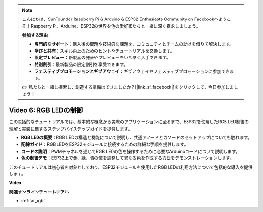 .. note::

    こんにちは、SunFounder Raspberry Pi & Arduino & ESP32 Enthusiasts Community on Facebookへようこそ！Raspberry Pi、Arduino、ESP32の世界を他の愛好家たちと一緒に深く探求しましょう。

    **参加する理由**

    - **専門的なサポート**：購入後の問題や技術的な課題を、コミュニティとチームの助けを借りて解決します。
    - **学びと共有**：スキル向上のためのヒントやチュートリアルを交換します。
    - **限定プレビュー**：新製品の発表やプレビューをいち早く入手できます。
    - **特別割引**：最新製品の限定割引を享受できます。
    - **フェスティブプロモーションとギブアウェイ**：ギブアウェイやフェスティブプロモーションに参加できます。

    👉 私たちと一緒に探索し、創造する準備はできましたか？[|link_sf_facebook|]をクリックして、今日参加しましょう！

Video 6: RGB LEDの制御
======================================

この包括的なチュートリアルでは、基本的な概念から実際のアプリケーションに至るまで、ESP32を使用したRGB LED制御の理解と実装に関するステップバイステップガイドを提供します。

* **RGB LEDの概要**：RGB LEDの構造と機能について説明し、共通アノードとカソードのセットアップについても触れます。
* **配線ガイド**：RGB LEDをESP32モジュールに接続するための詳細な手順を提供します。
* **コードの説明**：PWMチャネルを通じてRGB LEDの色を操作するために必要なArduinoコードについて説明します。
* **色の制御デモ**：ESP32上で赤、緑、青の値を調整して異なる色を作成する方法をデモンストレーションします。

このチュートリアルは初心者を対象としており、ESP32モジュールを使用したRGB LEDの利用方法について包括的な導入を提供します。

**Video**

.. raw:: html

    <iframe width="700" height="500" src="https://www.youtube.com/embed/O_tk0itHccs?si=rO9GmMaJpdHvDuEY" title="YouTube video player" frameborder="0" allow="accelerometer; autoplay; clipboard-write; encrypted-media; gyroscope; picture-in-picture; web-share" allowfullscreen></iframe>

**関連オンラインチュートリアル**

* :ref:`ar_rgb`
